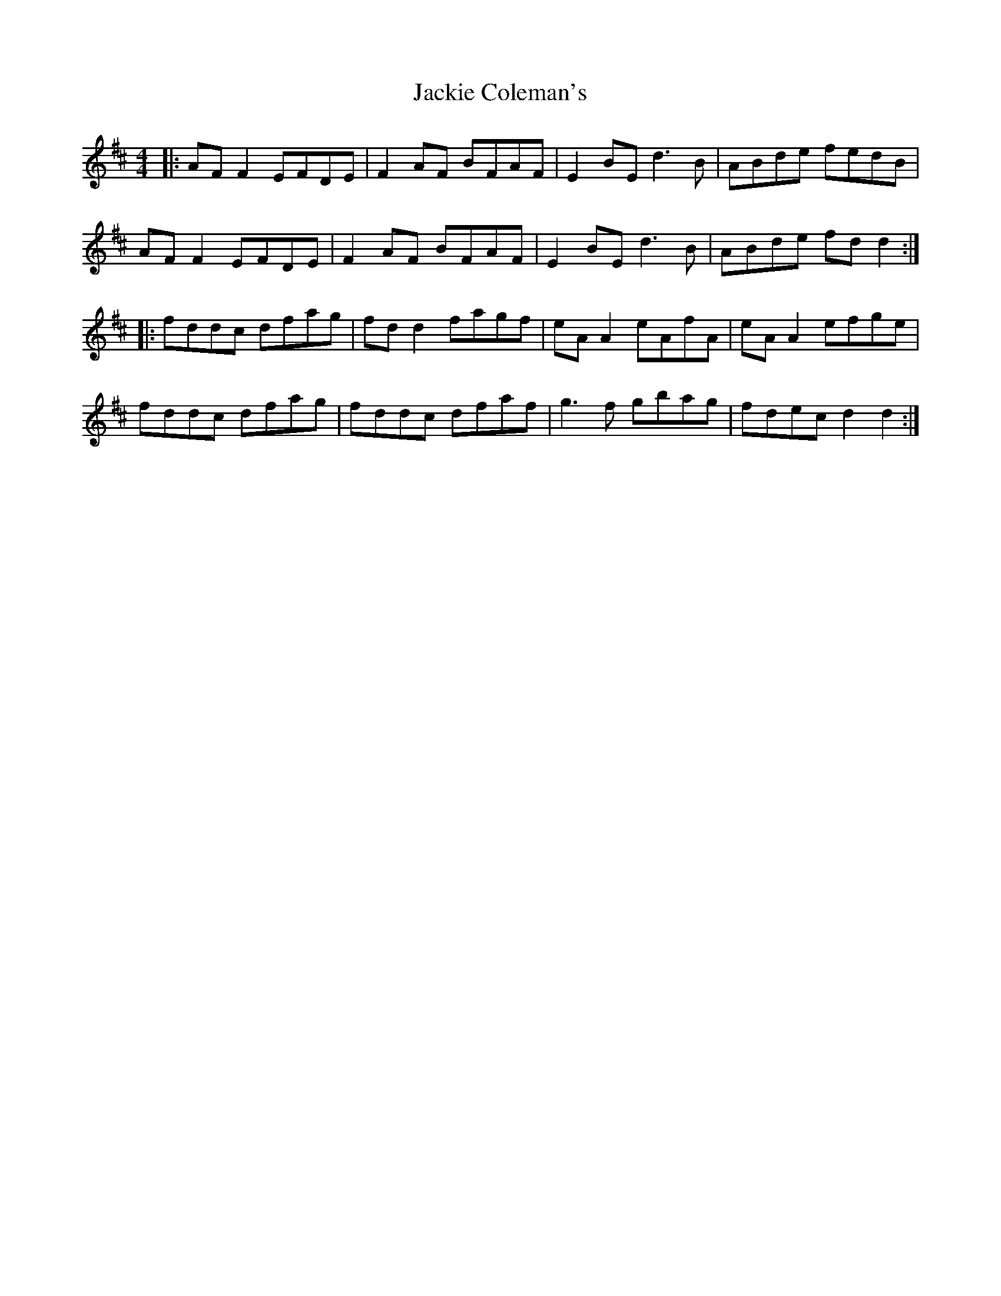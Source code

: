 X: 19399
T: Jackie Coleman's
R: reel
M: 4/4
K: Dmajor
|:AF F2 EFDE|F2 AF BFAF|E2 BE d3B|ABde fedB|
AF F2 EFDE|F2 AF BFAF|E2 BE d3B|ABde fd d2:|
|:fddc dfag|fd d2 fagf|eA A2 eAfA|eA A2 efge|
fddc dfag|fddc dfaf|g3f gbag|fdec d2 d2:|

